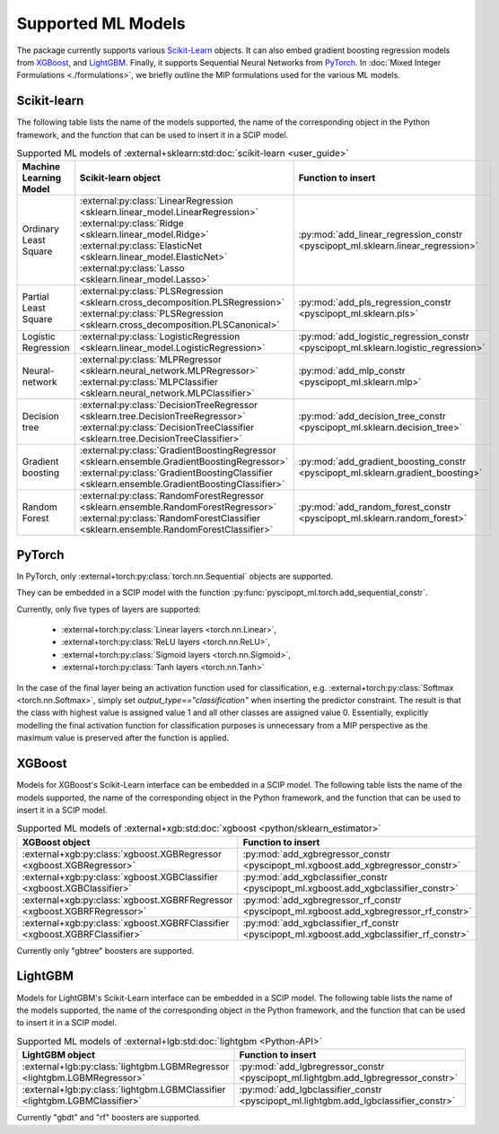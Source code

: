 Supported ML Models
###########################

The package currently supports various `Scikit-Learn
<https://scikit-learn.org/stable/>`_ objects. It can also embed
gradient boosting regression models from `XGBoost <https://xgboost.readthedocs.io/en/stable/>`_, and
`LightGBM <https://lightgbm.readthedocs.io/en/stable/>`_. Finally, it supports Sequential Neural Networks from
`PyTorch <https://pytorch.org/docs/master/>`_. In :doc:`Mixed Integer Formulations <./formulations>`, we briefly outline the
MIP formulations used for the various ML models.


Scikit-learn
------------
The following table lists the name of the models supported, the name of the
corresponding object in the Python framework, and the function that can be used
to insert it in a SCIP model.

.. list-table:: Supported ML models of :external+sklearn:std:doc:`scikit-learn <user_guide>`
   :widths: 25 25 50
   :header-rows: 1

   * - Machine Learning Model
     - Scikit-learn object
     - Function to insert
   * - Ordinary Least Square
     - :external:py:class:`LinearRegression
       <sklearn.linear_model.LinearRegression>`
       :external:py:class:`Ridge
       <sklearn.linear_model.Ridge>`
       :external:py:class:`ElasticNet
       <sklearn.linear_model.ElasticNet>`
       :external:py:class:`Lasso
       <sklearn.linear_model.Lasso>`
     - :py:mod:`add_linear_regression_constr
       <pyscipopt_ml.sklearn.linear_regression>`
   * - Partial Least Square
     - :external:py:class:`PLSRegression
       <sklearn.cross_decomposition.PLSRegression>`
       :external:py:class:`PLSRegression
       <sklearn.cross_decomposition.PLSCanonical>`
     - :py:mod:`add_pls_regression_constr
       <pyscipopt_ml.sklearn.pls>`
   * - Logistic Regression
     - :external:py:class:`LogisticRegression
       <sklearn.linear_model.LogisticRegression>`
     - :py:mod:`add_logistic_regression_constr
       <pyscipopt_ml.sklearn.logistic_regression>`
   * - Neural-network
     - :external:py:class:`MLPRegressor
       <sklearn.neural_network.MLPRegressor>`
       :external:py:class:`MLPClassifier
       <sklearn.neural_network.MLPClassifier>`
     - :py:mod:`add_mlp_constr
       <pyscipopt_ml.sklearn.mlp>`
   * - Decision tree
     - :external:py:class:`DecisionTreeRegressor
       <sklearn.tree.DecisionTreeRegressor>`
       :external:py:class:`DecisionTreeClassifier
       <sklearn.tree.DecisionTreeClassifier>`
     - :py:mod:`add_decision_tree_constr
       <pyscipopt_ml.sklearn.decision_tree>`
   * - Gradient boosting
     - :external:py:class:`GradientBoostingRegressor
       <sklearn.ensemble.GradientBoostingRegressor>`
       :external:py:class:`GradientBoostingClassifier
       <sklearn.ensemble.GradientBoostingClassifier>`
     - :py:mod:`add_gradient_boosting_constr
       <pyscipopt_ml.sklearn.gradient_boosting>`
   * - Random Forest
     - :external:py:class:`RandomForestRegressor
       <sklearn.ensemble.RandomForestRegressor>`
       :external:py:class:`RandomForestClassifier
       <sklearn.ensemble.RandomForestClassifier>`
     - :py:mod:`add_random_forest_constr
       <pyscipopt_ml.sklearn.random_forest>`

PyTorch
-------


In PyTorch, only :external+torch:py:class:`torch.nn.Sequential` objects are
supported.

They can be embedded in a SCIP model with the function
:py:func:`pyscipopt_ml.torch.add_sequential_constr`.

Currently, only five types of layers are supported:

   * :external+torch:py:class:`Linear layers <torch.nn.Linear>`,
   * :external+torch:py:class:`ReLU layers <torch.nn.ReLU>`,
   * :external+torch:py:class:`Sigmoid layers <torch.nn.Sigmoid>`,
   * :external+torch:py:class:`Tanh layers <torch.nn.Tanh>`

In the case of the final layer being an activation function used for classification, e.g.
:external+torch:py:class:`Softmax <torch.nn.Softmax>`, simply set
`output_type=="classification"` when inserting the predictor constraint.
The result is that the class with highest value
is assigned value 1 and all other classes are assigned value 0. Essentially, explicitly modelling
the final activation function for classification purposes is unnecessary from a MIP perspective as
the maximum value is preserved after the function is applied.

XGBoost
-------

Models for XGBoost's Scikit-Learn interface can be embedded in a SCIP model.
The following table lists the name of the models supported, the name of the
corresponding object in the Python framework, and the function that can be used
to insert it in a SCIP model.

.. list-table:: Supported ML models of :external+xgb:std:doc:`xgboost <python/sklearn_estimator>`
   :widths: 25 50
   :header-rows: 1

   * - XGBoost object
     - Function to insert
   * - :external+xgb:py:class:`xgboost.XGBRegressor <xgboost.XGBRegressor>`
     - :py:mod:`add_xgbregressor_constr
       <pyscipopt_ml.xgboost.add_xgbregressor_constr>`
   * - :external+xgb:py:class:`xgboost.XGBClassifier <xgboost.XGBClassifier>`
     - :py:mod:`add_xgbclassifier_constr
       <pyscipopt_ml.xgboost.add_xgbclassifier_constr>`
   * - :external+xgb:py:class:`xgboost.XGBRFRegressor <xgboost.XGBRFRegressor>`
     - :py:mod:`add_xgbregressor_rf_constr
       <pyscipopt_ml.xgboost.add_xgbregressor_rf_constr>`
   * - :external+xgb:py:class:`xgboost.XGBRFClassifier <xgboost.XGBRFClassifier>`
     - :py:mod:`add_xgbclassifier_rf_constr
       <pyscipopt_ml.xgboost.add_xgbclassifier_rf_constr>`

Currently only "gbtree" boosters are supported.

LightGBM
--------

Models for LightGBM's Scikit-Learn interface can be embedded in a SCIP model.
The following table lists the name of the models supported, the name of the
corresponding object in the Python framework, and the function that can be used
to insert it in a SCIP model.

.. list-table:: Supported ML models of :external+lgb:std:doc:`lightgbm <Python-API>`
   :widths: 25 50
   :header-rows: 1

   * - LightGBM object
     - Function to insert
   * - :external+lgb:py:class:`lightgbm.LGBMRegressor <lightgbm.LGBMRegressor>`
     - :py:mod:`add_lgbregressor_constr
       <pyscipopt_ml.lightgbm.add_lgbregressor_constr>`
   * - :external+lgb:py:class:`lightgbm.LGBMClassifier <lightgbm.LGBMClassifier>`
     - :py:mod:`add_lgbclassifier_constr
       <pyscipopt_ml.lightgbm.add_lgbclassifier_constr>`

Currently "gbdt" and "rf" boosters are supported.
